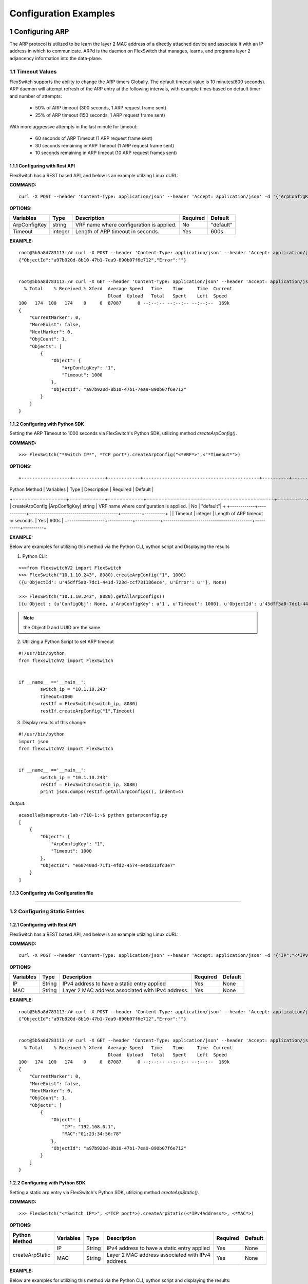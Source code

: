 .. FlexSwitchSDK documentation master file, created by
   sphinx-quickstart on Mon Apr  4 12:27:04 2016.
   You can adapt this file completely to your liking, but it should at least
   contain the root `toctree` directive.

.. sectnum::

Configuration Examples 
========================================

Configuring ARP
---------------

The ARP protocol is utilized to be learn the layer 2 MAC address of a directly attached device and associate it with an IP address in which to communicate.  ARPd is the daemon on FlexSwitch that manages, learns, and programs layer 2 adjancency information into the data-plane.   

Timeout Values
^^^^^^^^^^^^^^
FlexSwitch supports the ability to change the ARP timers Globally.  The default timeout value is 10 minutes(600 seconds).  ARP daemon will attempt refresh of the ARP entry at the following intervals, with example times based on default timer and number of attempts:

	- 50% of ARP timeout (300 seconds, 1 ARP request frame sent)
	- 25% of ARP timeout (150 seconds, 1 ARP request frame sent)

With more aggressve attempts in the last minute for timeout:

	- 60 seconds of ARP Timeout (1 ARP request frame sent)
	- 30 seconds remaining in ARP Timeout (1 ARP request frame sent)
	- 10 seconds remaining in ARP timeout (10 ARP request frames sent)

Configuring  with Rest API 
"""""""""""""""""""""""""""""""""""""

FlexSwitch has a REST based API, and below is an example utilzing Linux cURL: 

**COMMAND:**
::
	
	curl -X POST --header 'Content-Type: application/json' --header 'Accept: application/json' -d '{"ArpConfigKey":"VRF Name", "Timeout":<*Timeout Value in seconds*>}' 'http://<*your-switchip*>:8080/public/v1/config/ArpConfig'
	

**OPTIONS:**

+------------+------------+-------------------------------------------+----------+----------+
| Variables  | Type       |  Description                              | Required |  Default |   
+============+============+===========================================+==========+==========+ 
|ArpConfigKey| string     | VRF name where configuration is applied.  |    No    | "default"|
+------------+------------+-------------------------------------------+----------+----------+
| Timeout    | integer    | Length of ARP timeout in seconds.         |    Yes   |    600s  |   
+------------+------------+-------------------------------------------+----------+----------+ 


**EXAMPLE:**
::
	
	root@5b5a8d783113:/# curl -X POST --header 'Content-Type: application/json' --header 'Accept: application/json' -d '{"ArpConfigKey":"1", "Timeout":1000}' http://localhost:8080/public/v1/config/ArpConfig
	{"ObjectId":"a97b920d-8b10-47b1-7ea9-890b07f6e712","Error":""}


	root@5b5a8d783113:/# curl -X GET --header 'Content-Type: application/json' --header 'Accept: application/json' http://localhost:8080/public/v1/config/ArpConfigs | python -m json.tool
	  % Total    % Received % Xferd  Average Speed   Time    Time     Time  Current
					 Dload  Upload   Total   Spent    Left  Speed
	100   174  100   174    0     0  87087      0 --:--:-- --:--:-- --:--:--  169k
	{
	    "CurrentMarker": 0,
	    "MoreExist": false,
	    "NextMarker": 0,
	    "ObjCount": 1,
	    "Objects": [
		{
		    "Object": {
			"ArpConfigKey": "1",
			"Timeout": 1000
		    },
		    "ObjectId": "a97b920d-8b10-47b1-7ea9-890b07f6e712"
		}
	    ]
	}



Configuring with Python SDK
""""""""""""""""""""""""""""""""""

Setting the ARP Timeout to 1000 seconds via FlexSwitch's Python SDK, utilizing method *createArpConfig()*. 

**COMMAND:**
::

	>>> FlexSwitch("*Switch IP*", *TCP port*).createArpConfig("<*VRF*>",<"*Timeout*">)
	
**OPTIONS:**

::
	
+------------------+------------+------------+-------------------------------------------+----------+----------+
| Python Method    | Variables  | Type       |  Description                              | Required |  Default |   
+==================+============+============+===========================================+==========+==========+ 
| createArpConfig  |ArpConfigKey| string     | VRF name where configuration is applied.  |    No    | "default"|
+                  +------------+------------+-------------------------------------------+----------+----------+
|                  | Timeout    | integer    | Length of ARP timeout in seconds.         |    Yes   |    600s  |   
+------------------+------------+------------+-------------------------------------------+----------+----------+   


**EXAMPLE:**

Below are examples for utilizing this method via the Python CLI, python script and Displaying the results 

1. Python CLI:


::  

	>>>from flexswitchV2 import FlexSwitch
	>>> FlexSwitch("10.1.10.243", 8080).createArpConfig("1", 1000)
	({u'ObjectId': u'45dff5a0-7dc1-441d-723d-ccf731186ece', u'Error': u''}, None)      

	>>> FlexSwitch("10.1.10.243", 8080).getAllArpConfigs()
	[{u'Object': {u'ConfigObj': None, u'ArpConfigKey': u'1', u'Timeout': 1000}, u'ObjectId': u'45dff5a0-7dc1-441d-723d-ccf731186ece'},	

.. Note:: the ObjectID and UUID are the same.

2. Utilizing a Python Script to set ARP timeout

::

	#!/usr/bin/python
	from flexswitchV2 import FlexSwitch


	if __name__ =='__main__':
		switch_ip = "10.1.10.243"
		Timeout=1000
		restIf = FlexSwitch(switch_ip, 8080)
		restIf.createArpConfig("1",Timeout)


3. Display results of this change:

::

	#!/usr/bin/python
	import json
	from flexswitchV2 import FlexSwitch


	if __name__ =='__main__':
		switch_ip = "10.1.10.243"
		restIf = FlexSwitch(switch_ip, 8080)
		print json.dumps(restIf.getAllArpConfigs(), indent=4)	

Output:

::

	acasella@snaproute-lab-r710-1:~$ python getarpconfig.py 
	[
	    {
		"Object": {
		    "ArpConfigKey": "1", 
		    "Timeout": 1000
		}, 
		"ObjectId": "e607400d-71f1-4fd2-4574-e40d313fd3e7"
	    }
	]

Configuring via Configuration file 
""""""""""""""""""""""""""""""""""

-----------------

Configuring Static Entries
^^^^^^^^^^^^^^^^^^^^^^^^^^

Configuring with Rest API 
""""""""""""""""""""""""""""""""

FlexSwitch has a REST based API, and below is an example utilzing Linux cURL:

**COMMAND:**
::

        curl -X POST --header 'Content-Type: application/json' --header 'Accept: application/json' -d '{"IP":"<*IPv4 Address*>", "MAC":"<*MAC address*>"}' 'http://<*your-switchip*>:8080/public/v1/config/ArpConfig'


**OPTIONS:**

+------------+------------+---------------------------------------------------+----------+----------+
| Variables  | Type       |  Description                                      | Required |  Default |    
+============+============+===================================================+==========+==========+  
| IP         | String     | IPv4 address to have a static entry applied       |    Yes   |   None   |
+------------+------------+---------------------------------------------------+----------+----------+
| MAC        | String     | Layer 2 MAC address associated with IPv4 address. |    Yes   |   None   |   
+------------+------------+---------------------------------------------------+----------+----------+  

	
**EXAMPLE:**
::

        root@5b5a8d783113:/# curl -X POST --header 'Content-Type: application/json' --header 'Accept: application/json' -d '{"IP":"192.168.0.1", "MAC":"01:23:34:56:78"}' http://localhost:8080/public/v1/config/ArpConfig
        {"ObjectId":"a97b920d-8b10-47b1-7ea9-890b07f6e712","Error":""}


        root@5b5a8d783113:/# curl -X GET --header 'Content-Type: application/json' --header 'Accept: application/json' http://localhost:8080/public/v1/config/ArpConfigs | python -m json.tool
          % Total    % Received % Xferd  Average Speed   Time    Time     Time  Current
                                         Dload  Upload   Total   Spent    Left  Speed
        100   174  100   174    0     0  87087      0 --:--:-- --:--:-- --:--:--  169k
        {
            "CurrentMarker": 0,
            "MoreExist": false,
            "NextMarker": 0,
            "ObjCount": 1,
            "Objects": [
                {
                    "Object": {
                        "IP": "192.168.0.1",
                        "MAC":"01:23:34:56:78"
                    },
                    "ObjectId": "a97b920d-8b10-47b1-7ea9-890b07f6e712"
                }
            ]
        }




Configuring with Python SDK
""""""""""""""""""""""""""""""""""
Setting a static arp entry via FlexSwitch's Python SDK, utilizing method *createArpStatic()*. 


**COMMAND:**
::

	>>> FlexSwitch("<*Switch IP*>", <*TCP port*>).createArpStatic(<*IPv4Address*>, <*MAC*>)

**OPTIONS:**

+------------------+------------+------------+---------------------------------------------------+----------+----------+
| Python Method    | Variables  | Type       |  Description                                      | Required |  Default |    
+==================+============+============+===================================================+==========+==========+  
| createArpStatic  | IP         | String     | IPv4 address to have a static entry applied       |    Yes   |   None   |
+                  +------------+------------+---------------------------------------------------+----------+----------+
|                  | MAC        | String     | Layer 2 MAC address associated with IPv4 address. |    Yes   |   None   |   
+------------------+------------+------------+---------------------------------------------------+----------+----------+  

**EXAMPLE:**

Below are examples for utilizing this method via the Python CLI, python script and displaying the results:

1. Python CLI:

::

	>>>from flexswitchV2 import FlexSwitch
	>>> FlexSwitch("10.1.10.243", 8080).createArpStatic("50.1.1.10","01:23:34:56:78")
	({u'ObjectId': u'9e81f7d4-f9f0-4c86-556b-6398e47897bc', u'Error': u''}, None)
	
2. Utilizing a Python Script to set Static ARP:

::

	#!/usr/bin/python
	from flexswitchV2 import FlexSwitch


	if __name__ =='__main__':
		switch_ip = "10.1.10.243"
		Timeout=1000
		restIf = FlexSwitch(switch_ip, 8080)
		arp_ip="192.168.0.1"
		mac="01:23:34:56:78"
		restIf.createArpStatic(arp_ip,mac)


3. Display results of this change:

::

	#!/usr/bin/python
	import json
	from flexswitchV2 import FlexSwitch


	if __name__ =='__main__':
		switch_ip = "10.1.10.243"
		restIf = FlexSwitch(switch_ip, 8080)
		print json.dumps(restIf.getAllArpStatics(), indent=4)	

Output:

::

	acasella@snaproute-lab-r710-1:~$ ./getarpstatic.py 
	[
	   {
	       "Object": {
	   	   "IP": "192.168.0.1",
	 	   "MAC":"01:23:34:56:78"
	       },
	       "ObjectId": "a97b920d-8b10-47b1-7ea9-890b07f6e712"
	   }
	]



Configuring via Configuration file
""""""""""""""""""""""""""""""""""

----------------------

Display ARP Entry
^^^^^^^^^^^^^^^^^

Display All ARP Entries
"""""""""""""""""""""""

Display via Rest API 
********************
 
Utilizing the GetBulk API for ARP, "*ArpEntrys*", we can display all ARP entries learned on the device.  

**COMMAND:**
::

        curl -X GET --header 'Content-Type: application/json' 'http://<*your-switchip*>:8080/public/v1/state/ArpEntrys'


OPTIONS

::

	None

**EXAMPLE:**
::

	root@5c3bca6fb77e:/# curl -X GET --header 'Content-Type: application/json' 'http://localhost:8080/public/v1/state/ArpEntrys' | python -m json.tool
	  % Total    % Received % Xferd  Average Speed   Time    Time     Time  Current
					 Dload  Upload   Total   Spent    Left  Speed
	100   213  100   213    0     0  44654      0 --:--:-- --:--:-- --:--:-- 53250
	{
	    "CurrentMarker": 0,
	    "MoreExist": false,
	    "NextMarker": 0,
	    "ObjCount": 1,
	    "Objects": [
		{
		    "Object": {
			"ExpiryTimeLeft": "9m57.74904463s",
			"Intf": "eth1",
			"IpAddr": "51.1.1.5",
			"MacAddr": "4e:8c:3d:c8:d4:09",
			"Vlan": "5"
		    },
		    "ObjectId": ""
		}
	    ]
	}


Displaying via Python SDK
*************************

Displaying all ARP entries utilizing FlexSwitch's Python SDK, utilizing method *getAllArpEntryStates()*

**COMMAND:**

::

	>>> FlexSwitch("<*Switch IP*>", <*TCP Port*>).getAllArpEntryStates()


**OPTIONS:**

::

   getAllArpEntryStates(self)
	

**EXAMPLE:**

Below are examples for utilizing this method via the Python CLI, python script and displaying the results:

1. Python CLI 
::

	>>>from flexswitchV2 import FlexSwitch
	>>>FlexSwitch("10.1.10.243", 8080).getAllArpEntryStates()
	[{u'Object': {u'ConfigObj': None, u'Intf': u'fpPort47', u'Vlan': u'Internal Vlan', u'IpAddr': u'172.16.0.14', u'ExpiryTimeLeft': u'9m24.869691096s', u'MacAddr': u'a8:9d:21:aa:8e:01'}, u'ObjectId': u''}, {u'Object': {u'ConfigObj': None, u'Intf': u'fpPort49', u'Vlan': u'Internal Vlan', u'IpAddr': u'172.16.0.20', u'ExpiryTimeLeft': u'9m43.991376701s', u'MacAddr': u'00:02:03:04:05:00'}, u'ObjectId': u''}]



2. Utilizing a Python Script pretty print Arp Entries

You can display the results of this change with the following Python Script:

::

	#!/usr/bin/python
	import json
	from flexswitchV2 import FlexSwitch


	if __name__ =='__main__':
		switch_ip = "10.1.10.243"
		restIf = FlexSwitch(switch_ip, 8080)
		print json.dumps(restIf.getAllArpEntryStates(), indent=4)	

Output:

::

	acasella@snaproute-lab-r710-1:~$ python getAllArpEntry.py
	[
		{
			"Object": {
				"ConfigObj": null, 
				"Intf": "fpPort47", 
				"Vlan": "Internal Vlan", 
				"IpAddr": "172.16.0.14", 
				"ExpiryTimeLeft": "16m38.415016779s", 
				"MacAddr": "a8:9d:21:aa:8e:01"
			}, 
			"ObjectId": ""
		}, 
		{
			"Object": {
				"ConfigObj": null, 
				"Intf": "fpPort49", 
				"Vlan": "Internal Vlan", 
				"IpAddr": "172.16.0.20", 
				"ExpiryTimeLeft": "16m29.520461011s", 
				"MacAddr": "00:02:03:04:05:00"
			}, 
			"ObjectId": ""
		}
	]


-----------------------

Display a specific ARP entry
""""""""""""""""""""""""""""

Display via Rest API 
********************

You can return the value of an object based on any of the variables within that object.  For example you can query an ARP entry via an IPv4 Address. 

The example below will show how to grab a specific ARP entry based on IP address. 

**COMMAND:**

::

	curl -X GET --header 'Content-Type: application/json' -d '{"IpAddr":"<*IPv4 Address*>"}' 'http://<*your-switchip*>:8080/public/v1/state/ArpEntry'


**OPTIONS:**

+------------+------------+---------------------------------------+----------+----------+
| Variables  | Type       |  Description                          | Required |  Default |     
+============+============+=======================================+==========+==========+   
| IpAddr     | String     | IPv4 Address ArpEntry to be queried   |    Yes   |   None   |
+------------+------------+---------------------------------------+----------+----------+

**EXAMPLE:**
::

	root@5c3bca6fb77e:/# curl -X GET --header 'Content-Type: application/json' -d '{"IpAddr":"51.1.1.5"}' 'http://localhost:8080/public/v1/state/ArpEntry' | python -m json.tool
	  % Total    % Received % Xferd  Average Speed   Time    Time     Time  Current
					 Dload  Upload   Total   Spent    Left  Speed
	100   157  100   136  100    21  25185   3888 --:--:-- --:--:-- --:--:-- 27200
	{
	    "Object": {
		"ExpiryTimeLeft": "9m56.277773536s",
		"Intf": "eth1",
		"IpAddr": "51.1.1.5",
		"MacAddr": "4e:8c:3d:c8:d4:09",
		"Vlan": "5"
	    },
	    "ObjectId": ""
	}



Displaying via Python SDK
*************************

Displaying all ARP entries utilizing FlexSwitch's Python SDK, utilizing method *getAllArpEntryStates()*

**COMMAND:**

::

	>>> FlexSwitch("<*Switch IP*>", <*TCP Port*>).getArpEntryState("<*IPv4Address*>")

**OPTIONS:**


+------------------+------------+-------+--------------------------------------+----------+----------+
| Python Method    | Variables  | Type  | Description                          | Required |  Default |  
+==================+============+=======+======================================+==========+==========+
| getArpEntryState | IPv4Address| String|  IPv4 Address ArpEntry to be queried |    Yes   |   None   |
+------------------+------------+-------+--------------------------------------+----------+----------+

	
**EXAMPLE:**

::

	>>>from flexswitchV2 import FlexSwitch
	>>> FlexSwitch("10.1.10.243", 8080).getArpEntryState("172.16.0.20")
	({u'Object': {u'ConfigObj': None, u'Intf': u'fpPort49', u'Vlan': u'Internal Vlan', u'IpAddr': u'172.16.0.20', u'ExpiryTimeLeft': u'16m38.505153914s', u'MacAddr': u'00:02:03:04:05:00'}, u'ObjectId': u''}, None)


.. Hint:: You can pretty print the results with the following python script:

::

	#!/usr/bin/python
	import json
	from flexswitchV2 import FlexSwitch


	if __name__ =='__main__':
		switch_ip = "10.1.10.243"
		restIf = FlexSwitch(switch_ip, 8080)
		print json.dumps(restIf.getArpEntryState("172.16.0.20"), indent=4)

Output:

::

	acasella@snaproute-lab-r710-1:~$  python ~/getArpState.py
	[
		{
			"Object": {
				"ConfigObj": null, 
				"Intf": "fpPort49", 
				"Vlan": "Internal Vlan", 
				"IpAddr": "172.16.0.20", 
				"ExpiryTimeLeft": "16m19.337528389s", 
				"MacAddr": "00:02:03:04:05:00"
			}, 
			"ObjectId": ""
		}, 
		null
	]



-------------------------

Python SDK ARP Methods
^^^^^^^^^^^^^^^^^^^^^^
State Methods
"""""""""""""

::

    @processReturnCode
    def getArpEntryState(self,
                         IpAddr):
        obj =  { 
                'IpAddr' : IpAddr,
                }
        reqUrl =  self.stateUrlBase+'ArpEntry'
        r = requests.get(reqUrl, data=json.dumps(obj), headers=headers) 
        return r

    @processReturnCode
    def getArpEntryStateById(self, objectId ):
        reqUrl =  self.stateUrlBase+'ArpEntry'+"/%s"%(objectId)
        r = requests.get(reqUrl, data=None, headers=headers) 
        return r

    def getAllArpEntryStates(self):
        return self.getObjects( 'ArpEntry', self.stateUrlBase)

Config Methods
""""""""""""""

::

    """
    .. automethod :: createArpConfig(self,
        :param string ArpConfigKey :  Arp config  Arp config
        :param integer Timeout :  Global Arp entry timeout value. Default value  Global Arp entry timeout value. Default value

	"""
    @processReturnCode
    def createArpConfig(self,
                        ArpConfigKey,
                        Timeout):
        obj =  { 
                'ArpConfigKey' : ArpConfigKey,
                'Timeout' : int(Timeout),
                }
        reqUrl =  self.cfgUrlBase+'ArpConfig'
        r = requests.post(reqUrl, data=json.dumps(obj), headers=headers) 
        return r

    @processReturnCode
    def updateArpConfig(self,
                        ArpConfigKey,
                        Timeout = None):
        obj =  {}
        if ArpConfigKey != None :
            obj['ArpConfigKey'] = ArpConfigKey

        if Timeout != None :
            obj['Timeout'] = int(Timeout)

        reqUrl =  self.cfgUrlBase+'ArpConfig'
        r = requests.patch(reqUrl, data=json.dumps(obj), headers=headers) 
        return r

    @processReturnCode
    def updateArpConfigById(self,
                             objectId,
                             Timeout = None):
        obj =  {'objectId': objectId }
        if Timeout !=  None:
            obj['Timeout'] = Timeout

        reqUrl =  self.cfgUrlBase+'ArpConfig'
        r = requests.patch(reqUrl, data=json.dumps(obj), headers=headers) 
        return r

    @processReturnCode
    def deleteArpConfig(self,
                        ArpConfigKey):
        obj =  { 
                'ArpConfigKey' : ArpConfigKey,
                }
        reqUrl =  self.cfgUrlBase+'ArpConfig'
        r = requests.delete(reqUrl, data=json.dumps(obj), headers=headers) 
        return r

    @processReturnCode
    def deleteArpConfigById(self, objectId ):
        reqUrl =  self.cfgUrlBase+'ArpConfig'+"/%s"%(objectId)
        r = requests.delete(reqUrl, data=None, headers=headers) 
        return r

    @processReturnCode
    def getArpConfig(self,
                     ArpConfigKey):
        obj =  { 
                'ArpConfigKey' : ArpConfigKey,
                }
        reqUrl =  self.stateUrlBase+'ArpConfig'
        r = requests.get(reqUrl, data=json.dumps(obj), headers=headers) 
        return r

    @processReturnCode
    def getArpConfigById(self, objectId ):
        reqUrl =  self.stateUrlBase+'ArpConfig'+"/%s"%(objectId)
        r = requests.get(reqUrl, data=None, headers=headers) 
        return r

    def getAllArpConfigs(self):
        return self.getObjects( 'ArpConfig', self.cfgUrlBase)

---------------------

---------------------

Configuring BFD
---------------
BFD provides an independent method to validate the operation of the forwarding plane between two routers.  
This can be utilized to ensure subsecond detection of a failure and be utilized to trigger an action in a routing protocol (severing a session or adjacency).

BFD Support
^^^^^^^^^^^

BFD supports the following options:

 - Asynchronous mode
 - Demand mode
 - Authentication  
 - BGP peer failure detection 

-------------

BFD Operation
^^^^^^^^^^^^^^

Flexswitch's BFD implementation was designed to allow for single or multi-hop session establishment. This is done by either having an IP based BFD session, where there could be one of many layer 3 hops between the two devices
or interface based sessions, where the BFD peer, much be directly attached.  This allows for BFD sessions to be tied an interface based protocol, such as OSPF vs a peer-based protocol, such as BGP. 

------------------

Session Establishment 
"""""""""""""""""""""

BFD session establishments begins by implementing a slow timer, by setting the *Desired min Tx Interval* to 2000 ms with a multiplier of 3, resulting in a 6000ms timeout for hello packets that are sent.  
This is done to ensure proper interoperability between 3rd-party peers by ensuring the appropriate BFD parameters are correctly negotiated; I.E. RemoteDiscriminator, SessionState and failure detection timers. 
Once this information is negotiated, we begin to send BFD hello packets at the configured rate. 

If a BFD session does not see hello packets within the configured *Required min Rx Interval*, three things occur:

	1. BFD session state is set to down 
	2. Any associated protocol sessions are torn down
	3. BFD will flush the learned Remote Discriminator  
	
If BFD is associated to a particular protocol, BFD will hold down that protocols session state, until the associated routing-protocol or user-created session is reset by an administrator.   If BFD is brought administratively-down (either locally or remotely), the BFD session is cleared without any impact 
to the associated protocol and only the BFD session is self is torn down. 

For details surrounding specific routing protocol implementations, check out the "BGP with BFD" or "OSPF with BFD" sections. 

Demand Mode
""""""""""""

In demand mode, no Hello packets are exchanged after the session is established; it is assumed that the endpoints have another way to verify connectivity to each other, perhaps on the underlying physical layer.

.. Per-link
.. """"""""

.. Since traditional Asynchronous BFD is an IP point-to-point protocol, it has no concept of layer 2 links that may exist between two devices.  This is especially true for layer 2 port-channels with multiple member-links.   
If these one of these links happen to fail, while BFD is running across them, it may result in a false-positive detection of a connectivity failure.  This could have unintended impact, by bringing down an associated routing-protocol session incorrectly, 
thus taking our an entire port-channel, rather than a single-link.  

.. BFD over LAG or BFD per-link was created as an enhancement to limit the impact of single port-channel member-link failure.  When BFD per-link is enabled on a port-channel interface, an asynchronous mode BFD sessions is run on every port-channel member link.  This allows for failure detection of a single port-channel member-link, 
limiting the impact and traffic-transitions to only links that failed.  When all BFD sessions fail on a particular port-channel interface, only then are the associated protocol sessions torn down, allowing for accurate fault detection. 


Protocol Specific failure detection
""""""""""""""""""""""""""""""""""""

For more details on how BFD integrates with other protocols, please see that protocols specific section:

    - BGP with BFD 
    - OSPF with BFD 
    
-------------------

Enabling BFD
^^^^^^^^^^^^

BFD is enabled in the following order:

 1. Enable globally (Default when daemon is started)
 2. Creation of BFD session parameter profile
 3. Attach to User created BFD session or a routing protocol 
 4. Review configuration and state 

.. Note::The above assumes that the BFD daemon is already running and has registered with the system. 

-----------------

Configuring with Rest API 
"""""""""""""""""""""""""

Enable BFD Globally
*******************

**COMMAND:**
::

	curl -X POST --header 'Content-Type: application/json' --header 'Accept: application/json' -d '{"Bfd":"default","Enable":true}' 'http://<*your-switchip*>:8080/public/v1/config/BfdGlobal'
	

**OPTIONS:**

+------------+------------+--------------------------------------------------------+----------+----------+
| Variables  | Type       |  Description                                           | Required |  Default |     
+============+============+========================================================+==========+==========+   
| Bfd        | string     | VRF where BFD will be enabled.                         |    Yes   |   None   |
+------------+------------+--------------------------------------------------------+----------+----------+
| Enable     | boolean    | IPv4 Address ArpEntry to be queried; I.E. true/false.  |    Yes   |   None   |
+------------+------------+--------------------------------------------------------+----------+----------+


**EXAMPLE:**

You need to set the "*Enable*" parameter to "*true*".  You can also see the "*Bfd*" parameter is set to the name "*default*".  This value is the 
VRF name where BFD will be Globally enabled. By default this is the "*default*" VRF and should not need to be set by the user. 

.. Note::BFD is enabled by default when the Daemon is started. 

::
	
	curl -X POST --header 'Content-Type: application/json' --header 'Accept: application/json' -d '{"Bfd":"default","Enable":true}' 'http://10.1.10.43:8080/public/v1/config/BfdGlobal'
	{"ObjectId":"0880b0cb-d0da-461e-7826-9b2eef1b800e","Error":""}

Creating BFD session parameters 
*******************************

**COMMAND:**
::

	curl -X POST --header 'Content-Type: application/json' --header 'Accept: application/json' -d '{"Name":"<*Param Profile Name*>","LocalMultiplier":3,"DesiredMinTxInterval":250,"RequiredMinRxInterval":250,"RequiredMinEchoRxInterval":0,"DemandEnabled":false,"AuthenticationEnabled":false,"AuthKeyId":1,"AuthData":"snaproute"}' 'http://<*your-switchip*>:8080/public/v1/config/BfdSessionParam'
	

**OPTIONS:**


+---------------------------+------------+----------------------------------------------------------------------------------+----------+-----------+
| Variables                 | Type       |  Description                                                                     | Required |  Default  |     
+===========================+============+==================================================================================+==========+===========+   
| Name                      | string     | Name of the BFD session                                                          |    Yes   |   None    |
+---------------------------+------------+----------------------------------------------------------------------------------+----------+-----------+
| LocalMultiplier           | integer    | Multiplier of BFD hello RX interval to wait before tearing down session          |    no    |   3       |
+---------------------------+------------+----------------------------------------------------------------------------------+----------+-----------+
| DesiredMinTxInterval      | integer    | Time in milliseconds between interval TX of BFD hello packets                    |    no    |   1000    |
+---------------------------+------------+----------------------------------------------------------------------------------+----------+-----------+
| RequiredMinRxInterval     | integer    | Expected interval in milliseconds between RX of BFD  packets                     |    no    |   1000    |
+---------------------------+------------+----------------------------------------------------------------------------------+----------+-----------+
| RequiredMinRxEchoInterval | integer    | Expected interval in milliseconds between RX of BFD echo packets                 |    no    |   0       |
+---------------------------+------------+----------------------------------------------------------------------------------+----------+-----------+
| DemandEnabled             | boolean    | Boolean value to specify the global state for BFD demand mode; I.E. true/false   |    no    |   false   |
+---------------------------+------------+----------------------------------------------------------------------------------+----------+-----------+
| AuthenticationEnabled     | boolean    | Boolean value to specify the global state for BFD authentication; I.E. true/false|    no    |   false   |
+---------------------------+------------+----------------------------------------------------------------------------------+----------+-----------+
| AuthType                  | string     | Authentication type; I.E. keyed MD5, simple, keyed Sha1                          |    no    |   None    |
+---------------------------+------------+----------------------------------------------------------------------------------+----------+-----------+
| AuthKeyId                 | integer    | Authentication key ID                                                            |    no    |   1       |
+---------------------------+------------+----------------------------------------------------------------------------------+----------+-----------+
| AuthData                  | string     | Authentication string                                                            |    no    |"snaproute"|
+---------------------------+------------+----------------------------------------------------------------------------------+----------+-----------+



**EXAMPLE:**

Here we are creating the BFD session parameters that will be utilized by the BFD session between devices. 

::

	acasella@snaproute-lab-r710-1:~$ curl -X POST --header 'Content-Type: application/json' --header 'Accept: application/json' -d '{"Name":"BFD_session","LocalMultiplier":3,"DesiredMinTxInterval":250,"RequiredMinRxInterval":250,"RequiredMinEchoRxInterval":0,"DemandEnabled":false,"AuthenticationEnabled":false,"AuthKeyId":1,"AuthData":"snaproute"}' 'http://10.1.10.43:8080/public/v1/config/BfdSessionParam'
	{"ObjectId":"40ebf60d-1230-4c7b-4c91-bc4a076693d4","Error":""}
	
	
Attaching BFD params to a BFD session  
*************************************

	Attaching BFD parameter profile to user create BFD session:

			**COMMAND:**
			::
				
				curl -X POST --header 'Content-Type: application/json' --header 'Accept: application/json' -d '{"IpAddr":"<*IPv4 Address*>","ParamName":"<*Param Profile Name*>","Interface":"None","Owner":"user"}' 'http://<*your-switchip*>:8080/public/v1/config/BfdSession'

				
			**OPTIONS:**
				+-----------+------------+---------------------------------------------------------------------------------------+----------+-----------+
				| Variables | Type       |  Description                                                                          | Required |  Default  |     
				+===========+============+=======================================================================================+==========+===========+   
				| IpAddr    | string     | BFD neighbor IP address                                                               |    Yes   |   None    |
				+-----------+------------+---------------------------------------------------------------------------------------+----------+-----------+
				| ParaName  | string     | Name of the session parameters object to be applied on this session                   |    no    | "default" |
				+-----------+------------+---------------------------------------------------------------------------------------+----------+-----------+
				| Interface | boolean    | Name of the interface this session has to be established on                           |    no    |   None    |
				+-----------+------------+---------------------------------------------------------------------------------------+----------+-----------+
				| PerLink   | string     | Run BFD sessions on individual link of a LAG if the neighbor is reachable through LAG |    no    |   false   |
				+-----------+------------+---------------------------------------------------------------------------------------+----------+-----------+
				| Owner     | string     | Module requesting BFD session configuration                                           |    no    |   user    |
				+-----------+------------+---------------------------------------------------------------------------------------+----------+-----------+
						
			
			
			**EXAMPLE:**
			
			As you can see below "ParamName" variable specifies the BFD parameter profile with a BFD session.  
			
			::
				
				curl -X POST --header 'Content-Type: application/json' --header 'Accept: application/json' -d '{"IpAddr":"1.1.1.1","ParamName":"BFD_session","Interface":"None","Owner":"user"}' 'http://10.1.10.43:8080/public/v1/config/BfdSession'



	Attaching BFD parameter profile to protocol created BFD session:

		For more details on how BFD integrates with other protocols, please goto that protocols specific section:

		    - BGP with BFD 
   		    - OSPF with BFD 
    
							

Configuring BFD demand mode
***************************

Configuring BFD Authentication
******************************


Displaying Configuration and State
**********************************


Display BFD session parameter profile configuration:

**COMMAND:**
::
	
	curl -X GET --header 'Content-Type: application/json' --header 'Accept: application/json' 'http://10.1.10.43:8080/public/v1/config/BfdSessionParams'

**OPTIONS:**
::
	
	None
	
**EXAMPLE:**
	
We can start by looking at the BFD configuration of was setup in the example sections above.  We can view the session parameters:

::

	curl -X GET --header 'Content-Type: application/json' --header 'Accept: application/json' 'http://10.1.10.43:8080/public/v1/config/BfdSessionParams' | python -m json.tool
	  % Total    % Received % Xferd  Average Speed   Time    Time     Time  Current
									 Dload  Upload   Total   Spent    Left  Speed
	100   386  100   386    0     0  51411      0 --:--:-- --:--:-- --:--:-- 55142
	{
		"CurrentMarker": 0,
		"MoreExist": false,
		"NextMarker": 0,
		"ObjCount": 1,
		"Objects": [
			{
				"Object": {
					"AuthData": "snaproute",
					"AuthKeyId": 1,
					"AuthType": "",
					"AuthenticationEnabled": false,
					"ConfigObj": null,
					"DemandEnabled": false,
					"DesiredMinTxInterval": 250,
					"LocalMultiplier": 3,
					"Name": "BFD_session",
					"RequiredMinEchoRxInterval": 0,
					"RequiredMinRxInterval": 250
				},
				"ObjectId": "4c46080c-f4c1-477b-6ce3-873aee89ab9c"
			}
		]
	}


Display BFD Session configuration:


**COMMAND:**
::
	
	curl -X GET --header 'Content-Type: application/json' --header 'Accept: application/json' 'http://10.1.10.43:8080/public/v1/config/BfdSessions'

**OPTIONS:**
::
	
	None
	
**EXAMPLE:**

Below we can see the BFD Session Parameter profile "BFD_Session": parameter profile as well:

::

	curl -X GET --header 'Content-Type: application/json' --header 'Accept: application/json' 'http://10.1.10.43:8080/public/v1/config/BfdSessions' | python -m json.tool
	  % Total    % Received % Xferd  Average Speed   Time    Time     Time  Current
									 Dload  Upload   Total   Spent    Left  Speed
	100   431  100   431    0     0  64987      0 --:--:-- --:--:-- --:--:-- 71833
	{
		"CurrentMarker": 0,
		"MoreExist": false,
		"NextMarker": 0,
		"ObjCount": 1,
		"Objects": [
			{
				"Object": {
					"ConfigObj": null,
					"Interface": "None",
					"IpAddr": "1.1.1.1",
					"Owner": "user",
					"ParamName": "BFD_session",
					"PerLink": false
				},
				"ObjectId": "b825914b-5b6c-4c5f-6a65-a80fc958d38d"
			},



Display BFD Session Parameter State:


**COMMAND:**

::

	curl -X GET --header 'Content-Type: application/json' --header 'Accept: application/json' 'http://10.1.10.245:8080/public/v1/state/BfdSessionParams'

**OPTIONS:**
::
	
	None
	
**EXAMPLE:**

When we look at the BfdSessionParams status, we see very similar data to that of the configuration, but there are a few very important differences:

1. This indicated that BFDd has ingested the configuration and is ready to begin utilizing it.
2. State related items to show us how this configuration is being utilized. 

   
If we look at the "NumSessions" variable, we can see this BFD session parameter profile is being utilized by 1 BFD session. We can also see that the 
millisecond variables we utilized in the configuration have been changed to microseconds.  This is done for RFC compliance and interoperability with 3rd-party
BFD implementations. 


::

	curl -X GET --header 'Content-Type: application/json' --header 'Accept: application/json' 'http://10.1.10.43:8080/public/v1/state/BfdSessionParams' | python -m json.tool
	  % Total    % Received % Xferd  Average Speed   Time    Time     Time  Current
									 Dload  Upload   Total   Spent    Left  Speed
	100   789  100   789    0     0  55657      0 --:--:-- --:--:-- --:--:-- 60692
	{
		"CurrentMarker": 0,
		"MoreExist": false,
		"NextMarker": 0,
		"ObjCount": 1,
		"Objects": [
			{
				"Object": {
					"AuthenticationData": "snaproute",
					"AuthenticationEnabled": false,
					"AuthenticationKeyId": 1,
					"AuthenticationType": "",
					"ConfigObj": null,
					"DemandEnabled": false,
					"DesiredMinTxInterval": "250000(us)",
					"LocalMultiplier": 3,
					"Name": "BFD_session",
					"NumSessions": 0,
					"RequiredMinEchoRxInterval": "0(us)",
					"RequiredMinRxInterval": "250000(us)"
				},
				"ObjectId": "4c46080c-f4c1-477b-6ce3-873aee89ab9c"
			}
		]
	}

Display BFD Session State:


**COMMAND:**

::

	curl -X GET --header 'Content-Type: application/json' --header 'Accept: application/json' 'http://10.1.10.245:8080/public/v1/state/BfdSessions'

**OPTIONS:**
::
	
	None
	
**EXAMPLE:**

The BfdSessions state API responds with the relevant state of all BFD sessions.  We can see the current BFD timers being utilized, the BFD Parameter Profile this information was
inherited via the *ParamName* variable, BFD_Sessions in this case. As well aa BFD session status via *SessionState* variable, which is up and working. 

::

	curl -H "Content-Type: application/json" 'http://10.1.10.245:8080/public/v1/state/BfdSessions' | python -m json.tool
	  % Total    % Received % Xferd  Average Speed   Time    Time     Time  Current
									 Dload  Upload   Total   Spent    Left  Speed
	100  1391  100  1391    0     0  95371      0 --:--:-- --:--:-- --:--:-- 99357
	{
		"CurrentMarker": 0,
		"MoreExist": false,
		"NextMarker": 0,
		"ObjCount": 2,
		"Objects": [
			{
				"Object": {
					"AuthSeqKnown": false,
					"AuthType": "",
					"ConfigObj": null,
					"DemandMode": false,
					"DesiredMinTxInterval": "250000(us)",
					"DetectionMultiplier": 3,
					"IfIndex": 30,
					"IfName": "",
					"InterfaceSpecific": false,
					"IpAddr": "1.1.1.1",
					"LocalDiagType": "None",
					"LocalDiscriminator": 979,
					"LocalMacAddr": "",
					"NumRxPackets": 217275,
					"NumTxPackets": 199389,
					"ParamName": "BFD_Sessions",
					"PerLinkSession": false,
					"ReceivedAuthSeq": 0,
					"RegisteredProtocols": "user, ",
					"RemoteDemandMode": false,
					"RemoteDiscriminator": 533,
					"RemoteMacAddr": "",
					"RemoteMinRxInterval": "250000(us)",
					"RemoteSessionState": "up",
					"RequiredMinRxInterval": "250000(us)",
					"SentAuthSeq": 0,
					"SessionId": 979,
					"SessionState": "up"
				},
				"ObjectId": ""
			},

-------------------

Configuring with Python SDK
"""""""""""""""""""""""""""

Enable BFD Globally
*******************

**COMMAND:**

::

	>>> FlexSwitch("<*Switch IP*>", <*TCP port*>).createBfdGlobal(Bfd=<*VRF Name*> , Enable=<*true/false*>)

**OPTIONS:**

+------------------+-------------+------------+------------------------------------+----------+-----------+
| Python Method    | Variables   | Type       |  Description                       | Required |  Default  |     
+==================+=============+============+====================================+==========+===========+   
| createBfdGlobal  | Bfd         | string     | VRF Name where BFD is enabled      |    Yes   | "default" |
|                  +-------------+------------+------------------------------------+----------+-----------+
|                  | Enable      | boolean    | Enable BFD within specified VRF    |    Yes   |   true    |
+------------------+-------------+------------+------------------------------------+----------+-----------+

       					 
**EXAMPLE:**

You need to set the "*Enable*" parameter to "*true*".  You can also see the "*Bfd*" parameter is set to the name "*default*".  This value is the 
VRF name where BFD will be Globally enabled. By default this is the "*default*" VRF and should not need to be set by the user. 

.. Note::BFD is enabled by default when the Daemon is started. 

::

	>>> from flexswitchV2 import FlexSwitch
	>>> FlexSwitch("10.1.10.243", 8080).createBfdGlobal("default", True)
	({u'ObjectId': u'5b4a4b49-7310-444e-64da-5d8e8764e914', u'Error': u''}, None)


Can be applied with the following Python Script:


::

	#!/usr/bin/python
	from flexswitchV2 import FlexSwitch


	if __name__ =='__main__':
		switch_ip = "10.1.10.243"
		restIf = FlexSwitch(switch_ip, 8080)
		restIf.createBfdGlobal("default", True)	

Creating BFD session parameters 
*******************************


**COMMAND:**
::

	>>> FlexSwitch("<*Switch IP*>", <*TCP port*>).createBfdSessionParam(<*Name*>, <*LocalMultiplier*>, <*DesiredMinTxInterval*>, <*RequiredMinRxInterval*>,<*RequiredMinRxEchoInterval*>,<*DemandEnabled*>,<*AuthenticationEnabled*>, <*AuthKeyId*>,<*AuthData*> )

**OPTIONS:**

+------------------------+---------------------------+------------+----------------------------------------------------------------------------------+----------+-----------+
| Python Method          | Variables                 | Type       |  Description                                                                     | Required |  Default  |     
+========================+===========================+============+==================================================================================+==========+===========+   
| createBfdSessionParam  | Name                      | string     | Name of the BFD session                                                          |    Yes   |   None    |
|                        +---------------------------+------------+----------------------------------------------------------------------------------+----------+-----------+
|                        | LocalMultiplier           | integer    | Multiplier of BFD hello RX interval to wait before tearing down session          |    no    |   3       |
|                        +---------------------------+------------+----------------------------------------------------------------------------------+----------+-----------+
|                        | DesiredMinTxInterval      | integer    | Time in milliseconds between interval TX of BFD hello packets                    |    no    |   1000    |
|                        +---------------------------+------------+----------------------------------------------------------------------------------+----------+-----------+
|                        | RequiredMinRxInterval     | integer    | Expected interval in milliseconds between RX of BFD  packets                     |    no    |   1000    |
|                        +---------------------------+------------+----------------------------------------------------------------------------------+----------+-----------+
|                        | RequiredMinRxEchoInterval | integer    | Expected interval in milliseconds between RX of BFD echo packets                 |    no    |   0       |
|                        +---------------------------+------------+----------------------------------------------------------------------------------+----------+-----------+
|                        | DemandEnabled             | boolean    | Boolean value to specify the global state for BFD demand mode; I.E. true/false   |    no    |   false   |
|                        +---------------------------+------------+----------------------------------------------------------------------------------+----------+-----------+
|                        | AuthenticationEnabled     | boolean    | Boolean value to specify the global state for BFD authentication; I.E. true/false|    no    |   false   |
|                        +---------------------------+------------+----------------------------------------------------------------------------------+----------+-----------+
|                        | AuthKeyId                 | integer    | Authentication key ID                                                            |    no    |   1       |
|                        +---------------------------+------------+----------------------------------------------------------------------------------+----------+-----------+
|                        | AuthData                  | string     | Authentication string                                                            |    no    |"snaproute"|
+------------------------+---------------------------+------------+----------------------------------------------------------------------------------+----------+-----------+



**EXAMPLE:**

Here we are creating the BFD session parameters that will be utilized by the BFD session between devices. 

::

	>>>from flexswitchV2 import FlexSwitch
	>>> FlexSwitch("10.1.10.243", 8080).createBfdSessionParam("BFD_Session", LocalMultiplier=3, RequiredMinRxInterval=250, DesiredMinTxInterval=250)
	({u'ObjectId': u'5b4a4b49-7310-444e-64da-5d8e8764e914', u'Error': u''}, None)


Can be applied with the following Python Script:


::

	#!/usr/bin/python
	from flexswitchV2 import FlexSwitch


	if __name__ =='__main__':
		switch_ip = "10.1.10.243"
		restIf = FlexSwitch(switch_ip, 8080)
		restIf.createBfdSessionParam("BFD_Session", LocalMultiplier=3, RequiredMinRxInterval=250, DesiredMinTxInterval=250)


Attaching BFD params to a BFD session  
*************************************


	Attaching BFD parameter profile to user create BFD session:

		
			**COMMAND:**
			::
				>>> FlexSwitch("<*Switch IP*>", <*TCP port*>).createBfdSession(ParaName=<*Name*>, IpAddr=<*IPv4 Address*>, Interface=<*L3 interface*>, PerLink=<*perlink*>,Owner=<*BFD owner*>)
			
			**OPTIONS**
				+-------------------+-----------+------------+---------------------------------------------------------------------------------------+----------+-----------+
				| Python Method     | Variables | Type       |  Description                                                                          | Required |  Default  |      
				+===================+===========+============+=======================================================================================+==========+===========+    
				| createBfdSession  | IpAddr    | string     | BFD neighbor IP address                                                               |    Yes   |   None    |
				|                   +-----------+------------+---------------------------------------------------------------------------------------+----------+-----------+
				|                   | ParaName  | string     | Name of the session parameters object to be applied on this session                   |    no    | "default" |
				|                   +-----------+------------+---------------------------------------------------------------------------------------+----------+-----------+
				|                   | Interface | boolean    | Name of the interface this session has to be established on                           |    no    |   None    |
				|                   +-----------+------------+---------------------------------------------------------------------------------------+----------+-----------+
				|                   | PerLink   | string     | Run BFD sessions on individual link of a LAG if the neighbor is reachable through LAG |    no    |   false   |
				|                   +-----------+------------+---------------------------------------------------------------------------------------+----------+-----------+
				|                   | Owner     | string     | Module requesting BFD session configuration                                           |    no    |   user    |
				+-------------------+-----------+------------+---------------------------------------------------------------------------------------+----------+-----------+
	    
										
			**EXAMPLE**
			As you can see below "ParamName" variable specifies the BFD parameter profile with a BFD session.  

			::

				>>>from flexswitchV2 import FlexSwitch
				>>> FlexSwitch("10.1.10.243", 8080).createBfdSession(ParaName="BFD_Sessions", IpAddr="1.1.1.1")
				({u'ObjectId': u'5b4a4b49-7310-444e-64da-5d8e8764e914', u'Error': u''}, None)


			Can be applied with the following Python Script:


			::

				#!/usr/bin/python
				from flexswitchV2 import FlexSwitch


				if __name__ =='__main__':
					switch_ip = "10.1.10.243"
					restIf = FlexSwitch(switch_ip, 8080)
					restIf.createBfdSession(ParaName="BFD_Sessions", IpAddr="1.1.1.1")

	Attaching BFD parameter profile to protocol created BFD session:

		For more details on how BFD integrates with other protocols, please goto that protocols specific section:

		    - BGP with BFD 
   		    - OSPF with BFD 

Configuring BFD demand mode
***************************

Configuring BFD Authentication
******************************


Displaying Configuration and State
**********************************

Display BFD session parameter profile configuration:

**COMMAND:**
::

	>>> FlexSwitch("<*Switch IP*>", <*TCP port*>).getAllBfdSessionParams(self)


**OPTIONS:**
::
	
	None
	
**EXAMPLE:**
	
We can start by looking at the BFD configuration of was setup in the example sections above.  We can view the session parameters via python CLI:

::

	>>> from flexswitchV2 import FlexSwitch
	>>> FlexSwitch("10.1.10.243", 8080).getAllBfdSessionParams()
	[{u'Object': {u'ConfigObj': None, u'RequiredMinRxInterval': 250, u'AuthType': u'simple', u'Name': u'Session1', u'AuthKeyId': 1, u'AuthData': u'snaproute', u'DesiredMinTxInterval': 250, u'AuthenticationEnabled': False, u'DemandEnabled': False, u'RequiredMinEchoRxInterval': 0, u'LocalMultiplier': 3}, u'ObjectId': u'376eebef-4061-45e8-77c4-058b4b501deb'}]	

Can be viewed with the following Python Script:


::

	#!/usr/bin/python
	import json
	from flexswitchV2 import FlexSwitch


	if __name__ =='__main__':
		switch_ip = "10.1.10.243"
		restIf = FlexSwitch(switch_ip, 8080)
		json.dumps(restIf.getAllBfdSessionParams(), indent=4)

	acasella@snaproute-lab-r710-1:~$ python get_bfd.py 
	
	[
		{
			"Object": {
				"ConfigObj": null, 
				"RequiredMinRxInterval": 250, 
				"AuthType": "simple", 
				"Name": "Session1", 
				"AuthKeyId": 1, 
				"AuthData": "snaproute", 
				"DesiredMinTxInterval": 250, 
				"AuthenticationEnabled": false, 
				"DemandEnabled": false, 
				"RequiredMinEchoRxInterval": 0, 
				"LocalMultiplier": 3
			}, 
			"ObjectId": "376eebef-4061-45e8-77c4-058b4b501deb"
		}
	]


Display BFD Session configuration:


**COMMAND:**
::

	>>> FlexSwitch("<*Switch IP*>", <*TCP port*>).getAllBfdSessions(self)


**OPTIONS:**
::
	
	None
	
**EXAMPLE:**
	
Below we can see the BFD Session Parameter profile "BFD_Session": parameter profile as well:

::

	>>> FlexSwitch("10.1.10.243", 8080).getAllBfdSessions()
	[{u'Object': {u'ConfigObj': None, u'IpAddr': u'1.1.1.1', u'PerLink': False, u'Owner': u'user', u'ParamName': u'BFD_Sessions', u'Interface': u'None'}, u'ObjectId': u'b37cd681-90ad-487c-4afa-1efae74eda29'}]


Can be viewed with the following Python Script:

::

	#!/usr/bin/python
	import json
	from flexswitchV2 import FlexSwitch


	if __name__ =='__main__':
		switch_ip = "10.1.10.243"
		restIf = FlexSwitch(switch_ip, 8080)
		print json.dumps(restIf.getAllBfdSessions(), indent=4)
	
	acasella@snaproute-lab-r710-1:~$ python get_bfd.py 
	[
		{
			"Object": {
				"ConfigObj": null, 
				"IpAddr": "1.1.1.1", 
				"PerLink": false, 
				"Owner": "user", 
				"ParamName": "BFD_Sessions", 
				"Interface": "None"
			}, 
			"ObjectId": "b37cd681-90ad-487c-4afa-1efae74eda29"
		}
	]
 
Display BFD Session Parameter State:


**COMMAND:**

::

	>>> FlexSwitch("<*Switch IP*>", <*TCP port*>).getAllBfdSessionParamStates(self)
	
	
**OPTIONS:**
::
	
	None
	
**EXAMPLE:**

When we look at the BfdSessionParams status, we see very similar data to that of the configuration, but there are a few very important differences:

1. This indicated that BFDd has ingested the configuration and is ready to begin utilizing it.
2. State related items to show us how this configuration is being utilized. 

   
If we look at the "NumSessions" variable, we can see this BFD session parameter profile is being utilized by 1 BFD session. We can also see that the 
millisecond variables we utilized in the configuration have been changed to microseconds.  This is done for RFC compliance and interoperability with 3rd-party
BFD implementations. 



::

	>>> FlexSwitch("10.1.10.243", 8080).getAllBfdSessionParamStates()
	[{u'Object': {u'ConfigObj': None, u'RequiredMinRxInterval': u'250000(us)', u'Name': u'BFD_Sessions', u'AuthenticationType': u'simple', u'AuthenticationData': u'snaproute', u'DesiredMinTxInterval': u'250000(us)', u'AuthenticationEnabled': False, u'DemandEnabled': False, u'NumSessions': 0, u'AuthenticationKeyId': 1, u'RequiredMinEchoRxInterval': u'0(us)', u'LocalMultiplier': 3}, u'ObjectId': u'376eebef-4061-45e8-77c4-058b4b501deb'}]


Can be viewed via the following python script

::

	#!/usr/bin/python
	import json
	from flexswitchV2 import FlexSwitch


	if __name__ =='__main__':
		switch_ip = "10.1.10.243"
		restIf = FlexSwitch(switch_ip, 8080)
		print json.dumps(restIf.getAllBfdSessionParamStates(), indent=4)
	
	acasella@snaproute-lab-r710-1:~$ python get_bfd.py 
	[
		{
			"Object": {
				"ConfigObj": null, 
				"RequiredMinRxInterval": "250000(us)", 
				"Name": "BFD_Sessions", 
				"AuthenticationType": "simple", 
				"AuthenticationData": "snaproute", 
				"DesiredMinTxInterval": "250000(us)", 
				"AuthenticationEnabled": false, 
				"DemandEnabled": false, 
				"NumSessions": 0, 
				"AuthenticationKeyId": 1, 
				"RequiredMinEchoRxInterval": "0(us)", 
				"LocalMultiplier": 3
			}, 
			"ObjectId": "376eebef-4061-45e8-77c4-058b4b501deb"
		}
	]


Display BFD Session State:


**COMMAND:**

::

	>>> FlexSwitch("<*Switch IP*>", <*TCP port*>).getAllBfdSessionStates()
	
**OPTIONS:**
::
	
	None
	
**EXAMPLE:**

The BfdSessions state API responds with the relevant state of all BFD sessions.  We can see the current BFD timers being utilized, the BFD Parameter Profile this information was
inherited via the *ParamName* variable, BFD_Sessions in this case. As well aa BFD session status via *SessionState* variable, which is up and working. 

::

	>>> from flexswitchV2 import FlexSwitch
	>>> FlexSwitch("10.1.10.243", 8080).getAllBfdSessionStates()
	[{u'Object': {u'RegisteredProtocols': u'user, ', u'DesiredMinTxInterval': u'250000(us)', u'SessionId': 640, u'ParamName': u'BFD_Sessons', u'DemandMode': False, u'DetectionMultiplier': 3, u'SentAuthSeq': 0, u'LocalDiscriminator': 640, u'SessionState': u'up', u'AuthSeqKnown': False, u'PerLinkSession': False, u'IfName': u'', u'ConfigObj': None, u'RequiredMinRxInterval': u'250000(us)', u'AuthType': u'', u'RemoteDiscriminator': 564, u'RemoteSessionState': u'up', u'NumTxPackets': 850068, u'InterfaceSpecific': False, u'NumRxPackets': 826751, u'RemoteDemandMode': False, u'LocalMacAddr': u'', u'RemoteMinRxInterval': u'250000(us)', u'IpAddr': u'1.1.1.1', u'RemoteMacAddr': u'', u'LocalDiagType': u'None', u'IfIndex': 49, u'ReceivedAuthSeq': 0}, u'ObjectId': u''}]
	

Can be viewed via the following python script. 

::

	import json
	from flexswitchV2 import FlexSwitch


	if __name__ =='__main__':
		switch_ip = "10.1.10.243"
		restIf = FlexSwitch(switch_ip, 8080)
		print json.dumps(restIf.getAllBfdSessionStates(), indent=4)

	acasella@snaproute-lab-r710-1:~$ python get_bfd.py 
	[
		{
			"Object": {
				"RegisteredProtocols": "user, ", 
				"DesiredMinTxInterval": "250000(us)", 
				"SessionId": 701, 
				"ParamName": "BFD_Sessions", 
				"DemandMode": false, 
				"DetectionMultiplier": 3, 
				"SentAuthSeq": 0, 
				"LocalDiscriminator": 701, 
				"SessionState": "up", 
				"AuthSeqKnown": false, 
				"PerLinkSession": false, 
				"IfName": "", 
				"ConfigObj": null, 
				"RequiredMinRxInterval": "250000(us)", 
				"AuthType": "", 
				"RemoteDiscriminator": 1090519237, 
				"RemoteSessionState": "up", 
				"NumTxPackets": 747461, 
				"InterfaceSpecific": false, 
				"NumRxPackets": 908113, 
				"RemoteDemandMode": false, 
				"LocalMacAddr": "", 
				"RemoteMinRxInterval": "250000(us)", 
				"IpAddr": "1.1.1.1", 
				"RemoteMacAddr": "", 
				"LocalDiagType": "None", 
				"IfIndex": 47, 
				"ReceivedAuthSeq": 0
			}, 
			"ObjectId": ""

			
------------------


Configuring BGP
---------------

Border Gateway Protocol (BGP) is a standardized exterior gateway protocol designed to exchange routing and reachability information among autonomous systems (AS) on a network. The protocol is often classified as a path vector protocol but is sometimes also classed as a distance-vector routing protocol.
BGP version 4 is defined by RFC 4271.

Multiprotocol BGPv4+ can exchange routing information based on multiple address families (AFI) and sub-address families (SAFI) simultaneously over a single BGP established session.  Multiprotocol BGP is defined by RFC 4760.

-------------

BGP Operation
^^^^^^^^^^^^^
BGP is an exterior gateway protocol, that exchanges prefixes through the same or different autonomous systems over established TCP sessions. 

This communication is performed over TCP port 179, and is done via static neighbor relationships configured via an administrator.  BGP is split into two operational schema's, IBGP and EBGP.  IGBP peers
function within a single AS, where EBGP peers function to exchange routing information between different AS's.  The goal of IBGP is used to exchange routing information throughout the AS, where EBGP peers are
utilized to exchange routing information internal to an AS to another/external AS and vice-versa.

Session Establishment
"""""""""""""""""""""

BGP utilizes its own finite state machine for establishing connections to exchange routes with another peer. This is done for both TCP session collision handling (ensuring the right TCP session is being utilized, between
two peers), as well as exchanging BGP information over the TCP session utilized.  The following FSM states exists:

 1. **Idle** - In this state BGP refuses all incoming BGP connections, initiates a TCP connection with its configured BGP peer and Changes its state to **Connect**.  

 		 - If an error occurs during FSM process, BGP session is terminated and returns to **Idle** state. 
 
 2. **Connect** - Waits for successful TCP negotiation with peer, then sends an OPEN message to the peer.
 	
 			- If successful, the router will transition to the **OpenSent** state.  
 			- If unsuccessful, the router will set the *ConnectionRetry* timer and transition to the **Active** state upon expiry. 

 3. **Active** - If TCP session establishment was unsuccessful BGP will be placed in this state.  The router will set *ConnectionRetry* timer to zero, attempt a TCP session establishment then sends an OPEN message to the peer.
 	
 		   - If successful, transition to the **OpenSent** state.  If unsuccessful, transitions to the **Idle** state.  
 		   - Repeated TCP session failures may result in session bouncing between **Active** and **Idle** states. 

 4. **OpenSent** - Listens for Open Message from peer.  Once valid message has been received a Keepalive message is sent, various timers are set and the state transitions to **OpenConfirm**. 
 	
 			 - If there is an error, router then sends a NOTIFICATION message to the peer indicating why the error occurred.

 5. **OpenConfirm** - The Router waits for a keepalive messages from its peer.  If message is received before timer expiry, the router transitions to the **Established** State.  
 	
 				- If keep-alive timer expires or an error occurs,  router transitions to **Idle** state. 

 6. **Established** - Peers exchange UPDATE messages about prefixes they advertise.  
 	
 				- If UPDATE message contains an error the router sends a NOTIFICATION message and then transitions to the **Idle** state.  
 				- If Keepalive timer expires or if an error condition occurs, the router transitions back to the **Idle** state.


During the Established state BGP sessions exchange UPDATE messages about prefixes in which they have connectivity. These UPDATES
contain all the necessary information to forward data to these routes.  The UPDATES include destination prefix, prefix length, AS path, the next hop IP, and additional information which may affect if this route is accepted by the receiving router.
  
Enabling Globally
^^^^^^^^^^^^^^^^^^

Configuring with Rest API 
""""""""""""""""""""""""""""""""

**COMMAND:**
::

	curl -X POST --header 'Content-Type: application/json' --header 'Accept: application/json' -d '{"ASNum":<*AS Number*>,"RouterId":"<*IP Addr*>","UseMultiplePaths":<*true/false*>,"EBGPMaxPaths":<*Number of Paths*>,"UseMultiplePaths":<*true/false*> ,"IBGPMaxPaths":<*Number of Paths*>}' 'http://<*your-switchip*>:8080/public/v1/config/BGPGlobal'
	

**OPTIONS:**

+----------------------+------------+---------------------------------------------+----------+----------+
| Variables            | Type       |  Description                                | Required |  Default |     
+======================+============+=============================================+==========+==========+   
| ASNum                | integer    | Local AS for BGP global config              |    Yes   |   None   |
+----------------------+------------+---------------------------------------------+----------+----------+
| RouterId             | string     | Router id for BGP global config             |    Yes   |   None   |
+----------------------+------------+---------------------------------------------+----------+----------+
| UseMultiplePaths     | boolean    | Enable/disable ECMP for BGP                 |    no    |  false   |
+----------------------+------------+---------------------------------------------+----------+----------+
| EBGPMaxPaths         | integer    | Max ECMP paths from External BGP neighbors  |    no    |     0    |
+----------------------+------------+---------------------------------------------+----------+----------+
| EBGPAllowMultipleAS  | boolean    | Enable/diable ECMP paths from multiple AS's |    no    |  false   |
+----------------------+------------+---------------------------------------------+----------+----------+
| IBGPMaxPaths         | integer    | Max ECMP paths from Internal BGP neighbors  |    no    |     0    |
+----------------------+------------+---------------------------------------------+----------+----------+

**EXAMPLE:**

BGP requires a local AS Number and a Router ID to enable globally.  Once these two items are assigned, BGP will be globally enabled on FlexSwitch. 

.. Note:: AS number and Router Id, MUST be unique per device.  

::

	curl -X POST --header 'Content-Type: application/json' --header 'Accept: application/json' -d '{"ASNum":65535,"RouterId":"1.1.1.1"}' 'http://192.168.0.2:8080/public/v1/config/BGPGlobal'
	{"ObjectId":"c5f253d9-1f0d-461e-62aa-963b1ef3b0bd","Error":""}


Configuring with Python SDK
"""""""""""""""""""""""""""""""""""

**COMMAND:**
::


	>>> FlexSwitch("<*Switch IP*>", <*TCP port*>).createBGPGlobal(ASNum=<*AS Number*>,RouterId=<*IP Addr*>,UseMultiplePaths=<*true/false*>,EBGPMaxPaths=<*Number of Paths*>,UseMultiplePaths=<*true/false*> ,IBGPMaxPaths=<*Number of Paths*>)
	

**OPTIONS:**

+----------------------+----------------------+------------+---------------------------------------------+----------+----------+
| Python Method        | Variables            | Type       |  Description                                | Required |  Default |     
+======================+======================+============+=============================================+==========+==========+   
| createBGPGlobal      | ASNum                | integer    | Local AS for BGP global config              |    Yes   |   None   |
|                      +----------------------+------------+---------------------------------------------+----------+----------+
|                      | RouterId             | string     | Router id for BGP global config             |    Yes   |   None   |
|                      +----------------------+------------+---------------------------------------------+----------+----------+
|                      | UseMultiplePaths     | boolean    | Enable/disable ECMP for BGP                 |    no    |  False   |
|                      +----------------------+------------+---------------------------------------------+----------+----------+
|                      | EBGPMaxPaths         | integer    | Max ECMP paths from External BGP neighbors  |    no    |     0    |
|                      +----------------------+------------+---------------------------------------------+----------+----------+
|                      | EBGPAllowMultipleAS  | boolean    | Enable/diable ECMP paths from multiple AS's |    no    |  False   |
|                      +----------------------+------------+---------------------------------------------+----------+----------+
|                      | IBGPMaxPaths         | integer    | Max ECMP paths from Internal BGP neighbors  |    no    |     0    |
+----------------------+----------------------+------------+---------------------------------------------+----------+----------+

**EXAMPLE:**

BGP requires a local AS Number and a Router ID to enable globally.  Once these two items are assigned, BGP will be globally enabled on FlexSwitch. 

.. Note:: AS number and Router Id, MUST be unique per device.  

::

	>>> from flexswitchV2 import FlexSwitch
	>>> FlexSwitch("192.168.0.2", 8080).createBGPGlobal(ASNum=65535 ,RouterId="1.1.1.1")
	({u'ObjectId': u'61e6ad4b-6bc7-4e35-5c9a-89106728c4b4', u'Error': u''}, None)


Neighbor Setup 
^^^^^^^^^^^^^^

BGP requires established peering relationships to exchange routing information.  This section will assist in setting up a BGP peer with another device. 

Configuring with Rest API 
"""""""""""""""""""""""""

**COMMAND:**

::

	curl -X POST --header 'Content-Type: application/json' --header 'Accept: application/json' -d '{"PeerAS":<*Peer AS Number*>,"LocalAS":"<*Local AS number*>","AuthPassword":<*Password*>,"Description":<*Peer Description*>,"NeighborAddress":<*IPv4 Address*> ,"IfIndex":<*Interface IfIndex*>,"RouteReflectorClusterId":<*ClusterID*>,"RouteReflectorClient":<*true/false*>,"MultiHopEnable":<*true/false*>,"MultiHopTTL":<*TTL*>, "ConnectRetryTime":<*Retry Timer*>, "HoldTime":<*Hold down Timer*>, "KeepAliveTime":<*Keepalive Timer*>, "AddPathRx":<*true/false*>, "AddPathsMaxTx":<*Max Transmit AddPaths*>,"PeerGroup":<*Peer Group Name*>, "BfdEnable":<*true/false*>, "BfdSessionParam":<*Bfd session param profile*>, "MaxPrefixes"":<*number of prefix's*>, "MaxPrefixesThresholdPct":<*Percentage of Prefix's*>, "MaxPrefixesDisconnect":<*true/false*>, "MaxPrefixesRestartTimer":<*Restart Timer*>	}' 'http://<*your-switchip*>:8080/public/v1/config/BGPNeighbor'
	

**OPTIONS:**

+-------------------------+------------+-----------------------------------------------------------------------------------------+----------+----------+
| Variables               | Type       |  Description                                                                            | Required |  Default |     
+=========================+============+=========================================================================================+==========+==========+   
| PeerAS                  | integer    | Peer AS of the BGP neighbor                                                             |    Yes   |   None   |
+-------------------------+------------+-----------------------------------------------------------------------------------------+----------+----------+
| LocalAS                 | integer    | Local AS of the BGP, overrides Global AS value, can be used to spoof AS number          |    no    |     0    |
+-------------------------+------------+-----------------------------------------------------------------------------------------+----------+----------+
| AuthPassword            | string     | Password to connect to the BGP neighbor                                                 |    no    |   None   |
+-------------------------+------------+-----------------------------------------------------------------------------------------+----------+----------+
| Description             | string     | Description of the BGP neighbor                                                         |    no    |     0    |
+-------------------------+------------+-----------------------------------------------------------------------------------------+----------+----------+
| NeighborAddress         | string     | Address of the BGP neighbor (required if IfIndex is not supplied)                       |    Yes   |   None   |
+-------------------------+------------+-----------------------------------------------------------------------------------------+----------+----------+
| IfIndex                 | integer    | Interface of BGP neighbor (required if NeighborAddress is not supplied)                 |    Yes   |     0    |
+-------------------------+------------+-----------------------------------------------------------------------------------------+----------+----------+
| RouteReflectorClusterId | integer    | Cluster ID of the internal BGP neighbor router reflector client                         |    no    |     0    |
+-------------------------+------------+-----------------------------------------------------------------------------------------+----------+----------+
| RouteReflectorClient    | boolean    | Set/Clear BGP neighbor as a route reflector client                                      |    no    |  False   |
+-------------------------+------------+-----------------------------------------------------------------------------------------+----------+----------+
| MultiHopEnable          | boolean    | Enable/Disable multihop for BGP neighbor                                                |    no    |  False   |
+-------------------------+------------+-----------------------------------------------------------------------------------------+----------+----------+
| MultiHopTTL             | string     | Number of hops(TTL) to multi-hop BGP neighbor                                           |    no    |     0    |
+-------------------------+------------+-----------------------------------------------------------------------------------------+----------+----------+
| ConnectRetryTime        | integer    | Retry timer for BGP session reconnect attempt after disconnect/failure                  |    no    |    60s   |
+-------------------------+------------+-----------------------------------------------------------------------------------------+----------+----------+
| HoldTime                | integer    | Hold down time for BGP neighbor failure/disconnect                                      |    no    |   180s   |
+-------------------------+------------+-----------------------------------------------------------------------------------------+----------+----------+
| KeepaliveTime           | integer    | Frequency of BGP Keepalive messages                                                     |    no    |    60s   |
+-------------------------+------------+-----------------------------------------------------------------------------------------+----------+----------+
| AddPathsRx              | boolean    | Enable/Disable reception of BGP Add-Path NLRI updates                                   |    no    |  False   |
+-------------------------+------------+-----------------------------------------------------------------------------------------+----------+----------+
| AddPathsMaxTx           | integer    | Max number of additional paths that can be transmitted to BGP neighbor                  |    no    |     0    |
+-------------------------+------------+-----------------------------------------------------------------------------------------+----------+----------+
| PeerGroup               | string     | Peer group to inherit common configuration for BGP neighbors                            |    no    |   None   |
+-------------------------+------------+-----------------------------------------------------------------------------------------+----------+----------+
| BfdEnable               | boolean    | Enable/Disable BFD for BGP neigbor                                                      |    no    |  False   |
+-------------------------+------------+-----------------------------------------------------------------------------------------+----------+----------+
| BfdSessionParam         | string     | BFD session parameter profile name to be utilized by BFD session                        |    no    |   None   |
+-------------------------+------------+-----------------------------------------------------------------------------------------+----------+----------+
| MaxPrefixes             | integer    | Maximum number of prefixes that can be received from the BGP neighbor                   |    no    |     0    |
+-------------------------+------------+-----------------------------------------------------------------------------------------+----------+----------+
| MaxPrefixesThresholdPct | string     | The percentage of maximum prefixes before we start logging                              |    no    |    80%   |
+-------------------------+------------+-----------------------------------------------------------------------------------------+----------+----------+
| MaxPrefixesDisconnect   | boolean    | Disconnect the BGP peer session when we receive the max prefixes from the neighbor      |    no    |  False   |
+-------------------------+------------+-----------------------------------------------------------------------------------------+----------+----------+
| MaxPrefixesRestartTimer | string     | Time in seconds to wait before we start BGP peer session when we receive max prefixes   |    no    |   None   |
+-------------------------+------------+-----------------------------------------------------------------------------------------+----------+----------+


**EXAMPLE:**

Here we will configure a BGP session between two devices running FlexSwitch and check the status of these devices. 

Currently we are keeping track of BGP session FSM states based on a numeric value:

+---------------+--------------+
| BGP FSM state | Numeric value|
+---------------+--------------+
| Idle          |      1       |
+---------------+--------------+
| Active        |      2       |
+---------------+--------------+
| Connect       |      3       |
+---------------+--------------+
| OpenSent      |      4       |
+---------------+--------------+
| OpenConfirm   |      5       |
+---------------+--------------+
| Established   |      6       |
+---------------+--------------+


Below we will demonstrate how to create a BGP neighbor relationship between two BGP peers, Device1(10.1.10.241) and Device2(10.1.10.243) in AS 65535.  Display the BGP sessions status on each device and that they are exchanging a connected route from interface Vlan10.  

.. Note:: This is assuming each device has BGP enabled and are in AS 65535 and redistribution of connected routes has been enabled for Vlan10. 


See Topology1 for details:

Topology 1:

.. image:: images/BGP_Diagram1.png



1. On device 10.1.10.243, we will create a neighbor to 1.1.1.1 from IPv4 1.1.1.2
	::

		curl -X POST --header 'Content-Type: application/json' --header 'Accept: application/json' -d '{"PeerAS":65535,"NeighborAddress":"1.1.1.1"}' 'http://10.1.10.243:8080/public/v1/config/BGPNeighbor'
		{"ObjectId":"5977ffa7-67bd-4847-7597-4175b513883c","Error":""}
	

2. On device 10.1.10.241, we will create a neighbor 1.1.1.2 from IPv4 1.1.1.1

	::

		curl -X POST --header 'Content-Type: application/json' --header 'Accept: application/json' -d '{"PeerAS":65535,"NeighborAddress":"2.2.2.2"}' 'http://10.1.10.241:8080/public/v1/config/BGPNeighbor'
		{"ObjectId":"b72d2e52-8878-490e-5ee8-6873bd40f423","Error":""}

3. Validation:

Below it can be seen that both  Device1 and Device2 are in the Established state (Session State 6), and are exchanging routing information for the prefix on Vlan10. 


On Device1 (10.1.10.241):

Neighbor 1.1.1.2 in the Established state (Session State 6), and is receiving a single prefix from this peer. 

::
	
	curl -X GET --header 'Content-Type: application/json' --header 'Accept: application/json'  'http://10.1.10.241:8080/public/v1/state/BGPNeighbors' | python -m json.tool
	  % Total    % Received % Xferd  Average Speed   Time    Time     Time  Current
									 Dload  Upload   Total   Spent    Left  Speed
	100  2999    0  2999    0     0   414k      0 --:--:-- --:--:-- --:--:--  488k
	{
		"CurrentMarker": 0,
		"MoreExist": false,
		"NextMarker": 0,
		"ObjCount": 1,
		"Objects": [
			{
				"Object": {
					"AddPathsMaxTx": 0,
					"AddPathsRx": false,
					"AuthPassword": "",
					"BfdNeighborState": "",
					"ConfigObj": null,
					"ConnectRetryTime": 60,
					"Description": "",
					"HoldTime": 180,
					"IfIndex": 0,
					"KeepaliveTime": 60,
					"LocalAS": 65535,
					"MaxPrefixes": 0,
					"MaxPrefixesDisconnect": false,
					"MaxPrefixesRestartTimer": 0,
					"MaxPrefixesThresholdPct": 80,
					"Messages": {
						"Received": {
							"Notification": 1,
							"Update": 4
						},
						"Sent": {
							"Notification": 1,
							"Update": 7
						}
					},
					"MultiHopEnable": false,
					"MultiHopTTL": 0,
					"NeighborAddress": "1.1.1.2",
					"PeerAS": 65535,
					"PeerGroup": "",
					"PeerType": 1,
					"Queues": {
						"Input": 0,
						"Output": 0
					},
					"RouteReflectorClient": false,
					"RouteReflectorClusterId": 0,
					"SessionState": 6, <---------Session is Established
					"TotalPrefixes": 1 <--------Received 1 Prefix
				},
            	"ObjectId": "b72d2e52-8878-490e-5ee8-6873bd40f423"
			}
		]
	}

BGP Routes:

Device1 is receiving 10.10.0.0/24 with next hop of 1.1.1.2, which is the IP address on fpPort47 on Device2 and the redistributed route 10.10.1.0/24 in the BGP table from Vlan10:

::

	curl -X GET --header 'Content-Type: application/json' --header 'Accept: application/json'  'http://10.1.10.241:8080/public/v1/state/BGPRoutes' | python -m json.tool
	  % Total    % Received % Xferd  Average Speed   Time    Time     Time  Current
									 Dload  Upload   Total   Spent    Left  Speed
	100  5005    0  5005    0     0   489k      0 --:--:-- --:--:-- --:--:--  543k
	{
		"CurrentMarker": 0,
		"MoreExist": false,
		"NextMarker": 0,
		"ObjCount": 2,
		"Objects": [

			{
				"Object": {
					"CIDRLen": 24,
					"ConfigObj": null,
					"LocalPref": 0,
					"Metric": 0,
					"Network": "10.10.1.0",
					"NextHop": "0.0.0.0",
					"Path": null,
					"PathId": 0,
					"UpdatedDuration": "21m15.486384069s",
					"UpdatedTime": "2016-05-11 12:36:32.932082062 -0700 PDT"
				},
				"ObjectId": ""
			},
			{
				"Object": {
					"CIDRLen": 24,
					"ConfigObj": null,
					"LocalPref": 0,
					"Metric": 0,
					"Network": "10.10.0.0",
					"NextHop": "1.1.1.2",
					"Path": [
                    	"65535",
                	],
					"PathId": 0,
					"UpdatedDuration": "11m15.485818198s",
					"UpdatedTime": "2016-05-11 12:46:02.932650633 -0700 PDT"
				},
				"ObjectId": ""
			}
		]
	}

	





On Device2 (10.1.10.243):

Neighbor 1.1.1.1 in the Established state (Session State 6), and is receiving a single prefix from this peer. 

::
	
	curl -X GET --header 'Content-Type: application/json' --header 'Accept: application/json'  'http://10.1.10.243:8080/public/v1/state/BGPNeighbors' | python -m json.tool
	  % Total    % Received % Xferd  Average Speed   Time    Time     Time  Current
									 Dload  Upload   Total   Spent    Left  Speed
	100  2270    0  2270    0     0   227k      0 --:--:-- --:--:-- --:--:--  246k
	{
		"CurrentMarker": 0,
		"MoreExist": false,
		"NextMarker": 0,
		"ObjCount": 1,
		"Objects": [
			{
				"Object": {
					"AddPathsMaxTx": 0,
					"AddPathsRx": false,
					"AuthPassword": "",
					"BfdNeighborState": "",
					"ConfigObj": null,
					"ConnectRetryTime": 60,
					"Description": "",
					"HoldTime": 180,
					"IfIndex": 0,
					"KeepaliveTime": 60,
					"LocalAS": 65535,
					"MaxPrefixes": 0,
					"MaxPrefixesDisconnect": false,
					"MaxPrefixesRestartTimer": 0,
					"MaxPrefixesThresholdPct": 80,
					"Messages": {
						"Received": {
							"Notification": 1,
							"Update": 9
						},
						"Sent": {
							"Notification": 1,
							"Update": 6
						}
					},
					"MultiHopEnable": false,
					"MultiHopTTL": 0,
					"NeighborAddress": "1.1.1.1",
					"PeerAS": 65535,
					"PeerGroup": "",
					"PeerType": 1,
					"Queues": {
						"Input": 0,
						"Output": 0
					},
					"RouteReflectorClient": false,
					"RouteReflectorClusterId": 0,
					"SessionState": 6, <---------Session is Established
					"TotalPrefixes": 1 <--------Received 1 Prefix
				},
				"ObjectId": "5977ffa7-67bd-4847-7597-4175b513883c"
			}
		]
	}

BGP Routes:

Device2 is receiving 10.10.1.0/24 with next hop of 1.1.1.1, which is the IP address on fpPort47 on Device1 and the redistributed route 10.10.0.0/24 in the BGP table from Vlan10:

::

	curl -X GET --header 'Content-Type: application/json' --header 'Accept: application/json'  'http://10.1.10.243:8080/public/v1/state/BGPRoutes' | python -m json.tool
	  % Total    % Received % Xferd  Average Speed   Time    Time     Time  Current
									 Dload  Upload   Total   Spent    Left  Speed
	100  3442    0  3442    0     0   411k      0 --:--:-- --:--:-- --:--:--  480k
	{
		"CurrentMarker": 0,
		"MoreExist": false,
		"NextMarker": 0,
		"ObjCount": 2,
		"Objects": [
			{
				"Object": {
					"CIDRLen": 26,
					"ConfigObj": null,
					"LocalPref": 0,
					"Metric": 0,
					"Network": "10.10.0.0",
					"NextHop": "0.0.0.0",
					"Path": null,
					"PathId": 0,			  
					"UpdatedDuration": "21m14.232453255s",",
					"UpdatedTime": "2016-05-11 12:36:31.432218651 -0700 PDT"
				},
				"ObjectId": ""
			},
			{
				"Object": {
					"CIDRLen": 26,
					"ConfigObj": null,
					"LocalPref": 0,
					"Metric": 0,
					"Network": "10.10.1.0",
					"NextHop": "1.1.1.1",
					"Path": [
						"65535",
					],
					"PathId": 0,
					"UpdatedDuration": "11m14.223927853s",
					"UpdatedTime": "2016-05-11 12:46:02.55002553 -0700 PDT"
				},
				"ObjectId": ""
			}
		]
	}



Configuring with Python SDK
""""""""""""""""""""""""""""
**COMMAND**

	curl -X POST --header 'Content-Type: application/json' --header 'Accept: application/json' -d '{"PeerAS":<*Peer AS Number*>,"LocalAS":"<*Local AS number*>","AuthPassword":<*Password*>,"Description":<*Peer Description*>,"NeighborAddress":<*IPv4 Address*> ,"IfIndex":<*Interface IfIndex*>,"RouteReflectorClusterId":<*ClusterID*>,"RouteReflectorClient":<*true/false*>,"MultiHopEnable":<*true/false*>,"MultiHopTTL":<*TTL*>, "ConnectRetryTime":<*Retry Timer*>, "HoldTime":<*Hold down Timer*>, "KeepAliveTime":<*Keepalive Timer*>, "AddPathRx":<*true/false*>, "AddPathsMaxTx":<*Max Transmit AddPaths*>,"PeerGroup":<*Peer Group Name*>, "BfdEnable":<*true/false*>, "BfdSessionParam":<*Bfd session param profile*>, "MaxPrefixes"":<*number of prefix's*>, "MaxPrefixesThresholdPct":<*Percentage of Prefix's*>, "MaxPrefixesDisconnect":<*true/false*>, "MaxPrefixesRestartTimer":<*Restart Timer*>	}' 'http://<*your-switchip*>:8080/public/v1/config/BGPNeighbor'


**OPTIONS**


+----------------------+-------------------------+------------+-----------------------------------------------------------------------------------------+----------+----------+
| Python Method        | Variables               | Type       |  Description                                                                            | Required |  Default | 
+======================+=========================+============+=========================================================================================+==========+==========+
| createBGPGlobal      | PeerAS                  | integer    | Peer AS of the BGP neighbor                                                             |    Yes   |   None   |
|                      +-------------------------+------------+-----------------------------------------------------------------------------------------+----------+----------+
|                      | LocalAS                 | integer    | Local AS of the BGP, overrides Global AS value, can be used to spoof AS number          |    no    |     0    |
|                      +-------------------------+------------+-----------------------------------------------------------------------------------------+----------+----------+
|                      | AuthPassword            | string     | Password to connect to the BGP neighbor                                                 |    no    |   None   |
|                      +-------------------------+------------+-----------------------------------------------------------------------------------------+----------+----------+
|                      | Description             | string     | Description of the BGP neighbor                                                         |    no    |     0    |
|                      +-------------------------+------------+-----------------------------------------------------------------------------------------+----------+----------+
|                      | NeighborAddress         | string     | Address of the BGP neighbor (required if IfIndex is not supplied)                       |    Yes   |   None   |
|                      +-------------------------+------------+-----------------------------------------------------------------------------------------+----------+----------+
|                      | IfIndex                 | integer    | Interface of BGP neighbor (required if NeighborAddress is not supplied)                 |    Yes   |     0    |
|                      +-------------------------+------------+-----------------------------------------------------------------------------------------+----------+----------+
|                      | RouteReflectorClusterId | integer    | Cluster ID of the internal BGP neighbor router reflector client                         |    no    |     0    |
|                      +-------------------------+------------+-----------------------------------------------------------------------------------------+----------+----------+
|                      | RouteReflectorClient    | boolean    | Set/Clear BGP neighbor as a route reflector client                                      |    no    |  False   |
|                      +-------------------------+------------+-----------------------------------------------------------------------------------------+----------+----------+
|                      | MultiHopEnable          | boolean    | Enable/Disable multihop for BGP neighbor                                                |    no    |  False   |
|                      +-------------------------+------------+-----------------------------------------------------------------------------------------+----------+----------+
|                      | MultiHopTTL             | string     | Number of hops(TTL) to multi-hop BGP neighbor                                           |    no    |     0    |
|                      +-------------------------+------------+-----------------------------------------------------------------------------------------+----------+----------+
|                      | ConnectRetryTime        | integer    | Retry timer for BGP session reconnect attempt after disconnect/failure                  |    no    |    60s   |
|                      +-------------------------+------------+-----------------------------------------------------------------------------------------+----------+----------+
|                      | HoldTime                | integer    | Hold down time for BGP neighbor failure/disconnect                                      |    no    |   180s   |
|                      +-------------------------+------------+-----------------------------------------------------------------------------------------+----------+----------+
|                      | KeepaliveTime           | integer    | Frequency of BGP Keepalive messages                                                     |    no    |    60s   |
|                      +-------------------------+------------+-----------------------------------------------------------------------------------------+----------+----------+
|                      | AddPathsRx              | boolean    | Enable/Disable reception of BGP Add-Path NLRI updates                                   |    no    |  False   |
|                      +-------------------------+------------+-----------------------------------------------------------------------------------------+----------+----------+
|                      | AddPathsMaxTx           | integer    | Max number of additional paths that can be transmitted to BGP neighbor                  |    no    |     0    |
|                      +-------------------------+------------+-----------------------------------------------------------------------------------------+----------+----------+
|                      | PeerGroup               | string     | Peer group to inherit common configuration for BGP neighbors                            |    no    |   None   |
|                      +-------------------------+------------+-----------------------------------------------------------------------------------------+----------+----------+
|                      | BfdEnable               | boolean    | Enable/Disable BFD for BGP neigbor                                                      |    no    |  False   |
|                      +-------------------------+------------+-----------------------------------------------------------------------------------------+----------+----------+
|                      | BfdSessionParam         | string     | BFD session parameter profile name to be utilized by BFD session                        |    no    |   None   |
|                      +-------------------------+------------+-----------------------------------------------------------------------------------------+----------+----------+
|                      | MaxPrefixes             | integer    | Maximum number of prefixes that can be received from the BGP neighbor                   |    no    |     0    |
|                      +-------------------------+------------+-----------------------------------------------------------------------------------------+----------+----------+
|                      | MaxPrefixesThresholdPct | string     | The percentage of maximum prefixes before we start logging                              |    no    |    80%   |
|                      +-------------------------+------------+-----------------------------------------------------------------------------------------+----------+----------+
|                      | MaxPrefixesDisconnect   | boolean    | Disconnect the BGP peer session when we receive the max prefixes from the neighbor      |    no    |  False   |
|                      +-------------------------+------------+-----------------------------------------------------------------------------------------+----------+----------+
|                      | MaxPrefixesRestartTimer | string     | Time in seconds to wait before we start BGP peer session when we receive max prefixes   |    no    |   None   |                      
+----------------------+-------------------------+------------+-----------------------------------------------------------------------------------------+----------+----------+


**EXAMPLE:**

Here we will configure a BGP session between two devices running FlexSwitch and check the status of these devices. 

Currently we are keeping track of BGP session FSM states based on a numeric value:

+---------------+--------------+
| BGP FSM state | Numeric value|
+---------------+--------------+
| Idle          |      1       |
+---------------+--------------+
| Active        |      2       |
+---------------+--------------+
| Connect       |      3       |
+---------------+--------------+
| OpenSent      |      4       |
+---------------+--------------+
| OpenConfirm   |      5       |
+---------------+--------------+
| Established   |      6       |
+---------------+--------------+


Below we will demonstrate how to create a BGP neighbor relationship between two BGP peers, Device1(10.1.10.241) and Device2(10.1.10.243) in AS 65535.  Display the BGP sessions status on each device and that they are exchanging a connected route from interface Vlan10.  

.. Note:: This is assuming each device has BGP enabled and are in AS 65535 and redistribution of connected routes has been enabled for Vlan10. 


See Topology1 for details:

Topology 1:

.. image:: images/BGP_Diagram1.png



1. On device 10.1.10.243, we will create a neighbor to 1.1.1.1 from IPv4 1.1.1.2
	::

		curl -X POST --header 'Content-Type: application/json' --header 'Accept: application/json' -d '{"PeerAS":65535,"NeighborAddress":"1.1.1.1"}' 'http://10.1.10.243:8080/public/v1/config/BGPNeighbor'
		{"ObjectId":"5977ffa7-67bd-4847-7597-4175b513883c","Error":""}
	

2. On device 10.1.10.241, we will create a neighbor 1.1.1.2 from IPv4 1.1.1.1

	::

		curl -X POST --header 'Content-Type: application/json' --header 'Accept: application/json' -d '{"PeerAS":65535,"NeighborAddress":"2.2.2.2"}' 'http://10.1.10.241:8080/public/v1/config/BGPNeighbor'
		{"ObjectId":"b72d2e52-8878-490e-5ee8-6873bd40f423","Error":""}

3. Validation:

Below it can be seen that both  Device1 and Device2 are in the Established state (Session State 6), and are exchanging routing information for the prefix on Vlan10. 


On Device1 (10.1.10.241):

::
	
	curl -X GET --header 'Content-Type: application/json' --header 'Accept: application/json'  'http://10.1.10.241:8080/public/v1/state/BGPNeighbors' | python -m json.tool
	  % Total    % Received % Xferd  Average Speed   Time    Time     Time  Current
									 Dload  Upload   Total   Spent    Left  Speed
	100  2999    0  2999    0     0   414k      0 --:--:-- --:--:-- --:--:--  488k
	{
		"CurrentMarker": 0,
		"MoreExist": false,
		"NextMarker": 0,
		"ObjCount": 1,
		"Objects": [
			{
				"Object": {
					"AddPathsMaxTx": 0,
					"AddPathsRx": false,
					"AuthPassword": "",
					"BfdNeighborState": "",
					"ConfigObj": null,
					"ConnectRetryTime": 60,
					"Description": "",
					"HoldTime": 180,
					"IfIndex": 0,
					"KeepaliveTime": 60,
					"LocalAS": 65535,
					"MaxPrefixes": 0,
					"MaxPrefixesDisconnect": false,
					"MaxPrefixesRestartTimer": 0,
					"MaxPrefixesThresholdPct": 80,
					"Messages": {
						"Received": {
							"Notification": 1,
							"Update": 4
						},
						"Sent": {
							"Notification": 1,
							"Update": 7
						}
					},
					"MultiHopEnable": false,
					"MultiHopTTL": 0,
					"NeighborAddress": "1.1.1.2",
					"PeerAS": 65535,
					"PeerGroup": "",
					"PeerType": 1,
					"Queues": {
						"Input": 0,
						"Output": 0
					},
					"RouteReflectorClient": false,
					"RouteReflectorClusterId": 0,
					"SessionState": 6, <---------Session is Established
					"TotalPrefixes": 1 <--------Received 1 Prefix
				},
            	"ObjectId": "b72d2e52-8878-490e-5ee8-6873bd40f423"
			}
		]
	}

BGP Routes:

::

	curl -X GET --header 'Content-Type: application/json' --header 'Accept: application/json'  'http://10.1.10.241:8080/public/v1/state/BGPRoutes' | python -m json.tool
	  % Total    % Received % Xferd  Average Speed   Time    Time     Time  Current
									 Dload  Upload   Total   Spent    Left  Speed
	100  5005    0  5005    0     0   489k      0 --:--:-- --:--:-- --:--:--  543k
	{
		"CurrentMarker": 0,
		"MoreExist": false,
		"NextMarker": 0,
		"ObjCount": 2,
		"Objects": [

			{
				"Object": {
					"CIDRLen": 24,
					"ConfigObj": null,
					"LocalPref": 0,
					"Metric": 0,
					"Network": "10.10.1.0",
					"NextHop": "0.0.0.0",
					"Path": null,
					"PathId": 0,
					"UpdatedDuration": "21m15.486384069s",
					"UpdatedTime": "2016-05-11 12:36:32.932082062 -0700 PDT"
				},
				"ObjectId": ""
			},
			{
				"Object": {
					"CIDRLen": 24,
					"ConfigObj": null,
					"LocalPref": 0,
					"Metric": 0,
					"Network": "10.10.2.0",
					"NextHop": "1.1.1.1",
					"Path": [
                    	"65535",
                	],
					"PathId": 0,
					"UpdatedDuration": "11m15.485818198s",
					"UpdatedTime": "2016-05-11 12:46:02.932650633 -0700 PDT"
				},
				"ObjectId": ""
			}
		]
	}



On Device2 (10.1.10.243):

::
	
	curl -X GET --header 'Content-Type: application/json' --header 'Accept: application/json'  'http://10.1.10.243:8080/public/v1/state/BGPNeighbors' | python -m json.tool
	  % Total    % Received % Xferd  Average Speed   Time    Time     Time  Current
									 Dload  Upload   Total   Spent    Left  Speed
	100  2270    0  2270    0     0   227k      0 --:--:-- --:--:-- --:--:--  246k
	{
		"CurrentMarker": 0,
		"MoreExist": false,
		"NextMarker": 0,
		"ObjCount": 1,
		"Objects": [
			{
				"Object": {
					"AddPathsMaxTx": 0,
					"AddPathsRx": false,
					"AuthPassword": "",
					"BfdNeighborState": "",
					"ConfigObj": null,
					"ConnectRetryTime": 60,
					"Description": "",
					"HoldTime": 180,
					"IfIndex": 0,
					"KeepaliveTime": 60,
					"LocalAS": 65535,
					"MaxPrefixes": 0,
					"MaxPrefixesDisconnect": false,
					"MaxPrefixesRestartTimer": 0,
					"MaxPrefixesThresholdPct": 80,
					"Messages": {
						"Received": {
							"Notification": 1,
							"Update": 9
						},
						"Sent": {
							"Notification": 1,
							"Update": 6
						}
					},
					"MultiHopEnable": false,
					"MultiHopTTL": 0,
					"NeighborAddress": "1.1.1.1",
					"PeerAS": 65535,
					"PeerGroup": "",
					"PeerType": 1,
					"Queues": {
						"Input": 0,
						"Output": 0
					},
					"RouteReflectorClient": false,
					"RouteReflectorClusterId": 0,
					"SessionState": 6, <---------Session is Established
					"TotalPrefixes": 1 <--------Received 1 Prefix
				},
				"ObjectId": "5977ffa7-67bd-4847-7597-4175b513883c"
			}
		]
	}

BGP Routes:

::

curl -X GET --header 'Content-Type: application/json' --header 'Accept: application/json'  'http://10.1.10.243:8080/public/v1/state/BGPRoutes' | python -m json.tool
  % Total    % Received % Xferd  Average Speed   Time    Time     Time  Current
                                 Dload  Upload   Total   Spent    Left  Speed
100  3442    0  3442    0     0   411k      0 --:--:-- --:--:-- --:--:--  480k
{
    "CurrentMarker": 0,
    "MoreExist": false,
    "NextMarker": 0,
    "ObjCount": 2,
    "Objects": [
        {
            "Object": {
                "CIDRLen": 26,
                "ConfigObj": null,
                "LocalPref": 0,
                "Metric": 0,
                "Network": "10.10.0.0",
                "NextHop": "0.0.0.0",
                "Path": null,
                "PathId": 0,			  
                "UpdatedDuration": "21m14.232453255s",",
                "UpdatedTime": "2016-05-11 12:36:31.432218651 -0700 PDT"
            },
            "ObjectId": ""
        },
        {
            "Object": {
                "CIDRLen": 26,
                "ConfigObj": null,
                "LocalPref": 0,
                "Metric": 0,
                "Network": "10.10.0.64",
                "NextHop": "172.16.0.14",
                "Path": [
                    "65535",
                ],
                "PathId": 0,
                "UpdatedDuration": "11m14.223927853s",
                "UpdatedTime": "2016-05-11 12:46:02.55002553 -0700 PDT"
            },
            "ObjectId": ""
        }
    ]
}



Peer Groups
^^^^^^^^^^^


Enabling BFD 
^^^^^^^^^^^^

Enabling MultiPath
^^^^^^^^^^^^^^^^^^

Configuring with Rest API 
""""""""""""""""""""""""""""""""
Configuring with Python SDK
"""""""""""""""""""""""""""""""""""

Redistribution
^^^^^^^^^^^^^^
Configuring with Rest API 
"""""""""""""""""""""""""
Configuring with Python SDK
"""""""""""""""""""""""""""

Policies
^^^^^^^^

Configuring with Rest API 
""""""""""""""""""""""""""""""""
Configuring with Python SDK
"""""""""""""""""""""""""""""""""""

Route Reflectors
^^^^^^^^^^^^^^^^

Configuring with Rest API 
""""""""""""""""""""""""""""""""
Configuring with Python SDK
"""""""""""""""""""""""""""""""""""

Add Path
^^^^^^^^

Configuring with Rest API 
""""""""""""""""""""""""""""""""
Configuring with Python SDK
"""""""""""""""""""""""""""""""""""

----------------------

Configuring DHCP Relay
-----------------------
Configuring with Rest API 
^^^^^^^^^^^^^^^^^^^^^^^^^^^^^^^^
Configuring with Python SDK
^^^^^^^^^^^^^^^^^^^^^^^^^^^^^^^^^^^

Configuring LLDP
-----------------
Configuring with Rest API 
^^^^^^^^^^^^^^^^^^^^^^^^^^^^^^^^
Configuring with Python SDK
^^^^^^^^^^^^^^^^^^^^^^^^^^^^^^^^^^^


Configuring LoopBacks
----------------------
Configuring with Rest API 
^^^^^^^^^^^^^^^^^^^^^^^^^^^^^^^^
Configuring with Python SDK
^^^^^^^^^^^^^^^^^^^^^^^^^^^^^^^^^^^

Configuring Logging
---------------------
System 
^^^^^^^
Configuring with Rest API 
""""""""""""""""""""""""""""""""""
Configuring with Python SDK
""""""""""""""""""""""""""""""""""

Daemon
^^^^^^^
Configuring with Rest API 
""""""""""""""""""""""""""""""""""
Configuring with Python SDK
""""""""""""""""""""""""""""""""""


Configuring OSPF
------------------

Configuring with Rest API 
^^^^^^^^^^^^^^^^^^^^^^^^^^^^^^^^
Configuring with Python SDK
^^^^^^^^^^^^^^^^^^^^^^^^^^^^^^^^^^^

Configuring IP Addresses
--------------------------

Configuring with Rest API 
^^^^^^^^^^^^^^^^^^^^^^^^^^^^^^^^
Configuring with Python SDK
^^^^^^^^^^^^^^^^^^^^^^^^^^^^^^^^^^^

Configuring Routing Policies 
-----------------------------
Configuring with Rest API 
^^^^^^^^^^^^^^^^^^^^^^^^^^^^^^^^
Configuring with Python SDK
^^^^^^^^^^^^^^^^^^^^^^^^^^^^^^^^^^^

Configuring Routing 
-------------------

Admin Distance
^^^^^^^^^^^^^^^
Static
^^^^^^^
Dynamic Protocols
^^^^^^^^^^^^^^^^^^
Policies 
^^^^^^^^

Configuring with Rest API 
""""""""""""""""""""""""""""""""
Configuring with Python SDK
""""""""""""""""""""""""""""""""""

Configuring STP
----------------

RSTP
^^^^^
RSTP-PVST+
^^^^^^^^^^
Configuring with Rest API 
""""""""""""""""""""""""""""""""
Configuring with Python SDK
"""""""""""""""""""""""""""""""""""

Configuring VLANS
-------------------


Configuring with Rest API 
^^^^^^^^^^^^^^^^^^^^^^^^^^^^^^^^
Configuring with Python SDK
^^^^^^^^^^^^^^^^^^^^^^^^^^^^^^^^^^^


Configuring VxLAN
--------------------

Configuring with Rest API 
^^^^^^^^^^^^^^^^^^^^^^^^^^^^^^^^
Configuring with Python SDK
^^^^^^^^^^^^^^^^^^^^^^^^^^^^^^^^^^^

Configuring VRRP
-------------------

Configuring with Rest API 
^^^^^^^^^^^^^^^^^^^^^^^^^^^^^^^^
Configuring with Python SDK
^^^^^^^^^^^^^^^^^^^^^^^^^^^^^^^^^^^
